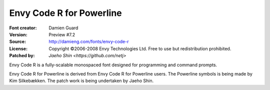Envy Code R for Powerline
=========================

:Font creator: Damien Guard
:Version: Preview #7.2
:Source: http://damieng.com/fonts/envy-code-r
:License: Copyright ©2006-2008 Envy Technologies Ltd.  Free to use but redistribution prohibited.
:Patched by: `Jaeho Shin <https://github.com/netj>`

Envy Code R is a fully-scalable monospaced font designed for
programming and command prompts.

Envy Code R for Powerline is derived from Envy Code R for Powerline
users. The Powerline symbols is being made by Kim Silkebækken. The
patch work is being undertaken by Jaeho Shin.

